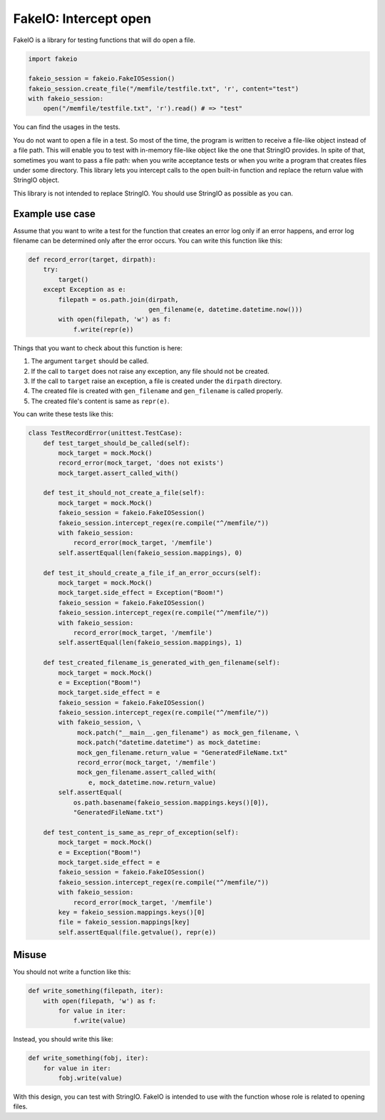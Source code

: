 FakeIO: Intercept open
======================

FakeIO is a library for testing functions that will do open a file.

.. code:: python

    import fakeio

    fakeio_session = fakeio.FakeIOSession()
    fakeio_session.create_file("/memfile/testfile.txt", 'r', content="test")
    with fakeio_session:
        open("/memfile/testfile.txt", 'r').read() # => "test"

You can find the usages in the tests.

You do not want to open a file in a test. So most of the time, the program is
written to receive a file-like object instead of a file path. This will enable
you to test with in-memory file-like object like the one that StringIO
provides. In spite of that, sometimes you want to pass a file path: when you
write acceptance tests or when you write a program that creates files under
some directory. This library lets you intercept calls to the open built-in
function and replace the return value with StringIO object.

This library is not intended to replace StringIO. You should use StringIO as
possible as you can.

Example use case
----------------

Assume that you want to write a test for the function that creates an error
log only if an error happens, and error log filename can be determined only
after the error occurs. You can write this function like this:

.. code:: python

    def record_error(target, dirpath):
        try:
            target()
        except Exception as e:
            filepath = os.path.join(dirpath,
                                    gen_filename(e, datetime.datetime.now()))
            with open(filepath, 'w') as f:
                f.write(repr(e))

Things that you want to check about this function is here:

1. The argument ``target`` should be called.
2. If the call to ``target`` does not raise any exception, any file should not
   be created.
3. If the call to ``target`` raise an exception, a file is created under the
   ``dirpath`` directory.
4. The created file is created with ``gen_filename`` and ``gen_filename`` is
   called properly.
5. The created file's content is same as ``repr(e)``.

You can write these tests like this:

.. code:: python

    class TestRecordError(unittest.TestCase):
        def test_target_should_be_called(self):
            mock_target = mock.Mock()
            record_error(mock_target, 'does not exists')
            mock_target.assert_called_with()

        def test_it_should_not_create_a_file(self):
            mock_target = mock.Mock()
            fakeio_session = fakeio.FakeIOSession()
            fakeio_session.intercept_regex(re.compile("^/memfile/"))
            with fakeio_session:
                record_error(mock_target, '/memfile')
            self.assertEqual(len(fakeio_session.mappings), 0)

        def test_it_should_create_a_file_if_an_error_occurs(self):
            mock_target = mock.Mock()
            mock_target.side_effect = Exception("Boom!")
            fakeio_session = fakeio.FakeIOSession()
            fakeio_session.intercept_regex(re.compile("^/memfile/"))
            with fakeio_session:
                record_error(mock_target, '/memfile')
            self.assertEqual(len(fakeio_session.mappings), 1)

        def test_created_filename_is_generated_with_gen_filename(self):
            mock_target = mock.Mock()
            e = Exception("Boom!")
            mock_target.side_effect = e
            fakeio_session = fakeio.FakeIOSession()
            fakeio_session.intercept_regex(re.compile("^/memfile/"))
            with fakeio_session, \
                 mock.patch("__main__.gen_filename") as mock_gen_filename, \
                 mock.patch("datetime.datetime") as mock_datetime:
                 mock_gen_filename.return_value = "GeneratedFileName.txt"
                 record_error(mock_target, '/memfile')
                 mock_gen_filename.assert_called_with(
                    e, mock_datetime.now.return_value)
            self.assertEqual(
                os.path.basename(fakeio_session.mappings.keys()[0]),
                "GeneratedFileName.txt")

        def test_content_is_same_as_repr_of_exception(self):
            mock_target = mock.Mock()
            e = Exception("Boom!")
            mock_target.side_effect = e
            fakeio_session = fakeio.FakeIOSession()
            fakeio_session.intercept_regex(re.compile("^/memfile/"))
            with fakeio_session:
                record_error(mock_target, '/memfile')
            key = fakeio_session.mappings.keys()[0]
            file = fakeio_session.mappings[key]
            self.assertEqual(file.getvalue(), repr(e))

Misuse
------

You should not write a function like this:

.. code:: python

    def write_something(filepath, iter):
        with open(filepath, 'w') as f:
            for value in iter:
                f.write(value)

Instead, you should write this like:

.. code:: python

    def write_something(fobj, iter):
        for value in iter:
            fobj.write(value)

With this design, you can test with StringIO. FakeIO is intended to use with
the function whose role is related to opening files.
